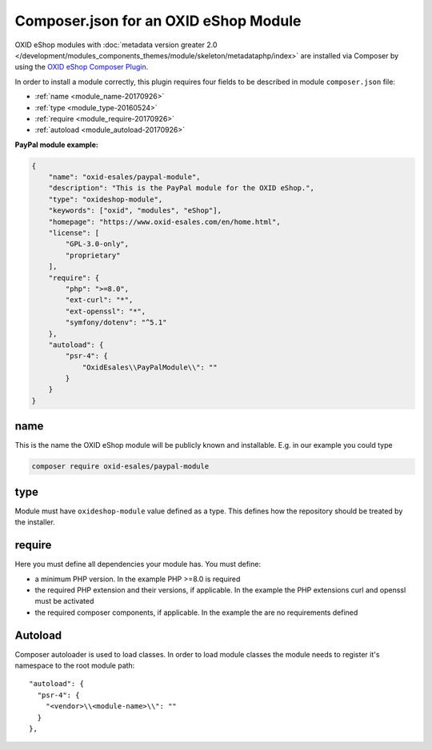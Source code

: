 .. _copy_module_via_composer-20170217:

Composer.json for an OXID eShop Module
======================================

OXID eShop modules with :doc:`metadata version greater 2.0 </development/modules_components_themes/module/skeleton/metadataphp/index>` are installed via Composer by using the
`OXID eShop Composer Plugin <https://github.com/OXID-eSales/oxideshop_composer_plugin>`__.

In order to install a module correctly, this plugin requires four fields to be described in module ``composer.json`` file:

- :ref:`name <module_name-20170926>`
- :ref:`type <module_type-20160524>`
- :ref:`require <module_require-20170926>`
- :ref:`autoload <module_autoload-20170926>`

.. todo: example needs to be updated (theroretical module instead of PayPal, symfony 6)

**PayPal module example:**

.. code:: json

    {
        "name": "oxid-esales/paypal-module",
        "description": "This is the PayPal module for the OXID eShop.",
        "type": "oxideshop-module",
        "keywords": ["oxid", "modules", "eShop"],
        "homepage": "https://www.oxid-esales.com/en/home.html",
        "license": [
            "GPL-3.0-only",
            "proprietary"
        ],
        "require": {
            "php": ">=8.0",
            "ext-curl": "*",
            "ext-openssl": "*",
            "symfony/dotenv": "^5.1"
        },
        "autoload": {
            "psr-4": {
                "OxidEsales\\PayPalModule\\": ""
            }
        }
    }


.. _module_name-20170926:

name
------------------

This is the name the OXID eShop module will be publicly known and installable.
E.g. in our example you could type

.. code:: bash

    composer require oxid-esales/paypal-module


.. _module_type-20160524:

type
----

Module must have ``oxideshop-module`` value defined as a type.
This defines how the repository should be treated by the installer.

.. _module_require-20170926:

require
------------------

Here you must define all dependencies your module has.
You must define:

* a minimum PHP version. In the example PHP >=8.0 is required
* the required PHP extension and their versions, if applicable. In the example the PHP extensions curl and openssl must be activated
* the required composer components, if applicable. In the example the are no requirements defined



.. _module_autoload-20170926:

Autoload
--------

Composer autoloader is used to load classes. In order to load module classes
the module needs to register it's namespace to the root module path:

::

  "autoload": {
    "psr-4": {
      "<vendor>\\<module-name>\\": ""
    }
  },
